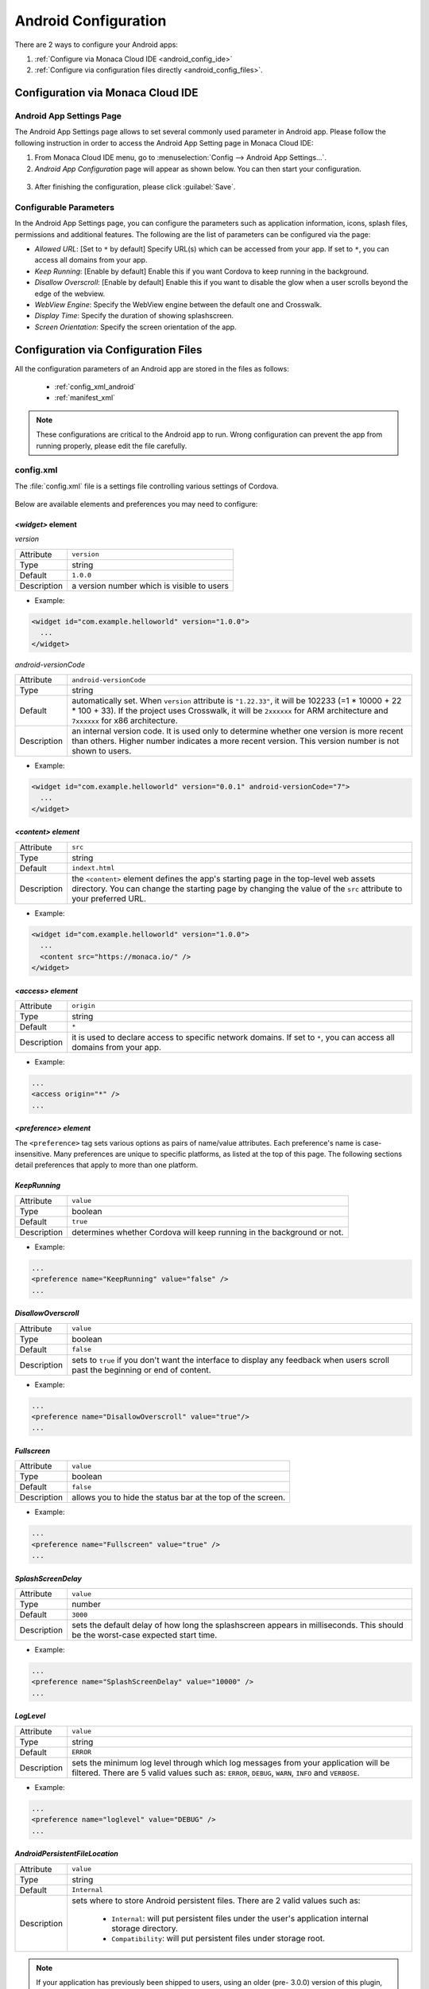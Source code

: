 .. _android_configuration_file:

===================================================================================================
Android Configuration
===================================================================================================

.. rst-class:: right-menu


There are 2 ways to configure your Android apps:

1. :ref:`Configure via Monaca Cloud IDE <android_config_ide>`
2. :ref:`Configure via configuration files directly <android_config_files>`.


.. _android_config_ide:

Configuration via Monaca Cloud IDE
====================================

Android App Settings Page
^^^^^^^^^^^^^^^^^^^^^^^^^^

The Android App Settings page allows to set several commonly used parameter in Android app. Please follow the following instruction in order to access the Android App Setting page in Monaca Cloud IDE:

1. From Monaca Cloud IDE menu, go to :menuselection:`Config --> Android App Settings...`.

2. *Android App Configuration* page will appear as shown below. You can then start your configuration.

  .. image:: images/android/3.png
      :width: 600px

3. After finishing the configuration, please click :guilabel:`Save`.
   

Configurable Parameters
^^^^^^^^^^^^^^^^^^^^^^^^^^

In the Android App Settings page, you can configure the parameters such as application information, icons, splash files, permissions and additional features. The following are the list of parameters can be configured via the page:

- *Allowed URL*: [Set to ``*`` by default] Specify URL(s) which can be accessed from your app. If set to ``*``, you can access all domains from your app.
- *Keep Running*: [Enable by default] Enable this if you want Cordova to keep running in the background. 
- *Disallow Overscroll*: [Enable by default] Enable this if you want to disable the glow when a user scrolls beyond the edge of the webview.
- *WebView Engine*: Specify the WebView engine between the default one and Crosswalk.
- *Display Time*: Specify the duration of showing splashscreen.
- *Screen Orientation*: Specify the screen orientation of the app.




.. _android_config_files:

Configuration via Configuration Files
=========================================

All the configuration parameters of an Android app are stored in the files as follows:
  
  - :ref:`config_xml_android`
  - :ref:`manifest_xml`

.. note::
  
  These configurations are critical to the Android app to run. Wrong configuration can prevent the app from running properly, please edit the file carefully.


.. _config_xml_android:

config.xml
^^^^^^^^^^^^^^^^^^^^^^^^^^

The :file:`config.xml` file is a settings file controlling various settings of Cordova.

.. figure:: images/android/2.png
    :width: 198px
    :align: center

Below are available elements and preferences you may need to configure:


.. _widget_android:

------------------------------------
*<widget>* element
------------------------------------

*version*

================= ======================================================================================================================================
  Attribute        ``version``
  Type             string
  Default          ``1.0.0``
  Description      a version number which is visible to users
================= ======================================================================================================================================

- Example:

.. code-block:: xml

  <widget id="com.example.helloworld" version="1.0.0">
    ...
  </widget>


*android-versionCode*

================= ======================================================================================================================================
  Attribute        ``android-versionCode``
  Type             string
  Default          automatically set. When ``version`` attribute is ``"1.22.33"``, it will be 102233 (=1 * 10000 + 22 * 100 + 33). If the project uses 
                   Crosswalk, it will be ``2xxxxxx`` for ARM architecture and ``7xxxxxx`` for x86 architecture.
  Description      an internal version code. It is used only to determine whether one version is more recent than others. Higher number indicates a 
                   more recent version. This version number is not shown to users.
================= ======================================================================================================================================

- Example:

.. code-block:: xml

  <widget id="com.example.helloworld" version="0.0.1" android-versionCode="7">
    ...
  </widget>


.. _content_android:

------------------------------------
*<content> element*
------------------------------------

================= ======================================================================================================================================
  Attribute        ``src``
  Type             string
  Default          ``indext.html``
  Description      the ``<content>`` element defines the app's starting page in the top-level web assets directory. You can change the starting page 
                   by changing the value of the ``src`` attribute to your preferred URL.
================= ======================================================================================================================================

- Example:

.. code-block:: xml

  <widget id="com.example.helloworld" version="1.0.0">
    ...
    <content src="https://monaca.io/" /> 
  </widget>


.. _access_origin_android:

------------------------------------
*<access> element*
------------------------------------

================= ======================================================================================================================================
  Attribute        ``origin``
  Type             string
  Default          ``*``
  Description      it is used to declare access to specific network domains. If set to ``*``, you can access all domains from your app.
================= ======================================================================================================================================

- Example:

.. code-block:: xml

  ...
  <access origin="*" />
  ...


------------------------------------
*<preference> element*
------------------------------------

The ``<preference>`` tag sets various options as pairs of name/value attributes. Each preference's name is case-insensitive. Many preferences are unique to specific platforms, as listed at the top of this page. The following sections detail preferences that apply to more than one platform.


------------------------------------
*KeepRunning*
------------------------------------

================= ======================================================================================================================================
  Attribute        ``value``
  Type             boolean
  Default          ``true``
  Description      determines whether Cordova will keep running in the background or not.
================= ======================================================================================================================================

- Example:

.. code-block:: xml

  ...
  <preference name="KeepRunning" value="false" />
  ...

.. _disallow_over_scroll_android:

------------------------------------
*DisallowOverscroll*
------------------------------------

================= ======================================================================================================================================
  Attribute        ``value``
  Type             boolean
  Default          ``false``
  Description      sets to ``true`` if you don't want the interface to display any feedback when users scroll past the beginning or end of content.
================= ======================================================================================================================================

- Example:

.. code-block:: xml

  ...
  <preference name="DisallowOverscroll" value="true"/>
  ...


------------------------------------
*Fullscreen*
------------------------------------

================= ======================================================================================================================================
  Attribute        ``value``
  Type             boolean
  Default          ``false``
  Description      allows you to hide the status bar at the top of the screen.
================= ======================================================================================================================================

- Example:

.. code-block:: xml

  ...
  <preference name="Fullscreen" value="true" />
  ...


------------------------------------
*SplashScreenDelay*
------------------------------------

================= ======================================================================================================================================
  Attribute        ``value``
  Type             number
  Default          ``3000``
  Description      sets the default delay of how long the splashscreen appears in milliseconds. This should be the worst-case expected start time. 
================= ======================================================================================================================================

- Example:

.. code-block:: xml

  ...
  <preference name="SplashScreenDelay" value="10000" />
  ...


------------------------------------
*LogLevel*
------------------------------------

================= ======================================================================================================================================
  Attribute        ``value``

  Type             string

  Default          ``ERROR``

  Description      sets the minimum log level through which log messages from your application will be filtered. There are 5 valid values such as: 
                   ``ERROR``, ``DEBUG``, ``WARN``, ``INFO`` and ``VERBOSE``.
================= ======================================================================================================================================

- Example:

.. code-block:: xml

  ...
  <preference name="loglevel" value="DEBUG" />
  ...

------------------------------------
*AndroidPersistentFileLocation*
------------------------------------

================= ======================================================================================================================================
  Attribute        ``value``

  Type             string

  Default          ``Internal``

  Description      sets where to store Android persistent files. There are 2 valid values such as: 
                      
                      - ``Internal``: will put persistent files under the user's application internal storage directory.
                      - ``Compatibility``: will put persistent files under storage root.
================= ======================================================================================================================================

.. note:: If your application has previously been shipped to users, using an older (pre- 3.0.0) version of this plugin, and has stored files in the persistent filesystem, then you should set the preference to Compatibility if your config.xml does not specify a location for the persistent filesystem. Switching the location to "Internal" would mean that existing users who upgrade their application may be unable to access their previously-stored files, depending on their device.

- Example:

.. code-block:: xml

  ...
  <preference name="AndroidPersistentFileLocation" value="Internal" />
  ...



-----------------------------------------------
*ScreenOrientation* (Cordova 5.2 or Higher)
-----------------------------------------------

================= ======================================================================================================================================
  Attribute        ``value``

  Type             string

  Default          ``default``

  Description      sets screen orientation for devices. There are 3 valid values such as: 
                      
                      - ``default``: will use system default screen orientation.
                      - ``landscape``: set screen orientation to landscape mode.
                      - ``portrait``: set screen orientation to portrait mode.
================= ======================================================================================================================================

- Global Settings:

.. code-block:: xml

  <widget>
        ....
        <preference name="orientation" value="default"/>
        ....
  </widget>


- Platform Specific Settings:

.. code-block:: xml

  <widget>
        ...
        <platform name="android">
          <preference name="orientation" value="default"/>
        </platform>
       ...
  </widget>


.. _manifest_xml:

AndroidManifest.xml
^^^^^^^^^^^^^^^^^^^^^^^^^^

Basic behaviour of Android applications can be configured by editing :file:`AndroidManifest.xml` file. It is located under ``android`` folder inside your monaca project as shown below:

.. figure:: images/android/1.png
    :width: 198px
    :align: center


.. note:: For Cordova 6.2 or higher, ``AndroidManifest.xml`` file is removed from Monaca framework. Therefore, in order to config Android application settings, use :ref:`custom_config_plugin`. 

:file:`AndroidManifest.xml` (Main elements)

.. code-block:: xml

  <?xml version="1.0" encoding="utf-8"?>
  <manifest>

    <uses-permission />
    <uses-sdk />
    <uses-feature />  
    <supports-screens />  

    <application>
      <activity>
          <intent-filter>
              <action />
              <category />
          </intent-filter>
      </activity>
    </application>

  </manifest>




------------------------------------
*<manifest>*
------------------------------------

Is the root element of :file:`AndroidManifest.xml` file. The child element of ``<manifest>`` is ``<application>`` and it must contain :file:`xlmns:android` and ``package`` attributes. 

.. code-block:: xml

  <manifest xmlns:android="http://schemas.android.com/apk/res/android"
      android:versionCode="%%%VERSION_CODE%%%"
      android:versionName="%%%VERSION_NAME%%%" package="%%%PACKAGE_NAME%%%">
  </manifest>

===================== ==================================================================================================================================
Attribute              Description
===================== ==================================================================================================================================
xmlns:android          an Android namespace attribute. This attribute must always have this value: ``http://schemas.android.com/apk/res/android``.
android:versionCode    an internal version number. It is used only to determine whether one version is more recent than others. Higher number indicates 
                       a more recent version. This version number is not shown to users.
android:versionName    a version number which is visible to users. 
===================== ==================================================================================================================================

------------------------------------
*<uses-sdk>*
------------------------------------

Is API level settings of the application. This element is contained in ``<manifest>``.

.. code-block:: xml

  <uses-sdk android:minSdkVersion="14" android:targetSdkVersion="22" />

========================= ===============================================================================================================================
Attribute                  Description
========================= ===============================================================================================================================
android:minSdkVersion      minimum API level required for the application to run. Android uses this value to determine whether the application can be installed in a device.
android:targetSdkVersion   API level that the application targets. 
========================= ===============================================================================================================================


------------------------------------
*<uses-permission>*
------------------------------------

Is permission settings. The permission is granted When the application is installed. This element is contained in ``<manifest>``

*Permissions for Camera*

.. code-block:: xml

  <uses-permission android:name="android.permission.CAMERA"></uses-permission>


====================== ==================================================================================================================================
Attribute               Description
====================== ==================================================================================================================================
android:name            name of the permissions to be granted for the Android system. The name of the permission can be defined as Camera, Network and etc. 
====================== ==================================================================================================================================

.. _permissions:

------------------------------------
*How to Define <uses-permission>*
------------------------------------

``<components/loader.js>`` needs ``ACCESS_NETWORK_STATE`` permission to run. You may exclude this file from ``<uses-permission>`` if it's not necessary for your application. 

.. rst-class:: wide-table

  =============================== ========================================================== ======================================================================
  Permission name                 Description                                                  Standard System Permissions      
  =============================== ========================================================== ======================================================================
  Access Coarse Location          Allows an app to access current location of a device.      <uses-permission android:name="android.permission.ACCESS_COARSE_LOCATION"></uses-permission>

  Access Fine Location            Allows an app to use location-based services of a device.  <uses-permission android:name="android.permission.ACCESS_FINE_LOCATION"></uses-permission>    

  Access Network State            Allows an app to access the Network state.                 <uses-permission android:name="android.permission.ACCESS_NETWORK_STATE"></uses-permission> 

  Access Location Extra Commands  Allows an app to access extra location provider commands.  <uses-permission android:name="android.permission.ACCESS_LOCATION_EXTRA_COMMANDS" />

  Bluetooth                       Allows an app to connect to paired bluetooth devices.      <uses-permission android:name="android.permission.BLUETOOTH"></uses-permission>

  Bluetooth (Admin)               Allows an app to discover and pair bluetooth devices.      <uses-permission android:name="android.permission.BLUETOOTH_ADMIN"></uses-permission>

  Camera                          Allows an app to use the Camera.                           <uses-permission android:name="android.permission.CAMERA"></uses-permission>

  Flashlight                      Allows access to the flashlight                            <uses-permission android:name="android.permission.FLASHLIGHT" />

  Internet                        Allows an app to use Internet connection.                  <uses-permission android:name="android.permission.INTERNET"></uses-permission>

  Modify Audio Setting            Allows an app to change global audio settings.             <uses-permission android:name="android.permission.MODIFY_AUDIO_SETTINGS"></uses-permission>

  Read Phone State                Allows read-only access to the phone state.                <uses-permission android:name="android.permission.READ_PHONE_STATE"></uses-permission>

  Receive SMS                     Allows an app to intercept SMS messages.                   <uses-permission android:name="android.permission.RECEIVE_SMS"></uses-permission>

  Record Audio                    Allows an app to record audio.                             <uses-permission android:name="android.permission.RECORD_AUDIO"></uses-permission>

  Read Contacts                   Allows an app to read the contacts.                        <uses-permission android:name="android.permission.READ_CONTACTS"></uses-permission>

  Vibrate                         Allows an app to use the Vibrator.                         <uses-permission android:name="android.permission.VIBRATE"></uses-permission>

  Write Contacts                  Allows an app the write access to the contacts.            <uses-permission android:name="android.permission.WRITE_CONTACTS"></uses-permission>

  Write External Storage          Allows an app the write access to External Storage.        <uses-permission android:name="android.permission.WRITE_EXTERNAL_STORAGE"></uses-permission>
  =============================== ========================================================== ======================================================================

------------------------------------
*<uses-feature>*
------------------------------------

Declares hardware or software features used by the application. For instance. If the application requires Camera feature, the user whose device has no camera cannot install the application. This element is contained in ``<manifest>``.

The code below specifies that the application needs Camera feature. 

.. code-block:: xml

  <uses-feature android:name="android.hardware.camera" android:required="true" />


==================== ==================================================================================================================================
Attribute              Description
==================== ==================================================================================================================================
android:name           feature name
android:required       a boolean value that specifies whether the application requires the feature set in ``android:name``. If you set the value to 
                       ``true``, you are indicating that the application cannot function without the feature. If you set it to ``false``, it means that 
                       the application prefers to use the feature, but can still function without the feature.
==================== ==================================================================================================================================

------------------------------------
*<application>*
------------------------------------

Is an Application tag. This element is contained in ``<manifest>``.

.. code-block:: xml

  <application android:icon="@drawable/icon"
               android:label="%%%APPLICATION_NAME%%%" 
               android:name="mobi.monaca.framework.MonacaApplication">
  </application>

========================== ==============================================================================================================================
Attribute                   Description
========================== ==============================================================================================================================
android:name                defines a name of the application. It is a fully qualified name of the class that you extend from Application class.
android:icon                an icon for the entire application as well as a default icon for each of the application's components
android:label               a label for the entire application
android:theme               an Application level theme
android:screenOrientation   application level Orientation settings
========================== ==============================================================================================================================


------------------------------------
*<intent-filter>*
------------------------------------

Defines the process of intent filter. This element is contained in ``<activity>``. The child ``<action>`` element must be defined. 

.. code-block:: xml

  <intent-filter>
      <action android:name="android.intent.action.MAIN" />
      <category android:name="android.intent.category.LAUNCHER" />  
  </intent-filter>


------------------------------------
*<action>*
------------------------------------

Specifies an action for an intent filter. The element is contained in ``<intent-filter>``.

====================== ==================================================================================================================================
Attribute                Description
====================== ==================================================================================================================================
android:name             action name
====================== ==================================================================================================================================



------------------------------------
*<category>*
------------------------------------

Specifies the category of the intent filter. The element is contained in ``<intent-filter>``. 

====================== ==================================================================================================================================
Attribute                Description
====================== ==================================================================================================================================
android:name             category name
====================== ==================================================================================================================================




.. seealso::

  *See Also*

  - :ref:`file_folder_configuration`
  - :ref:`info_plist`

